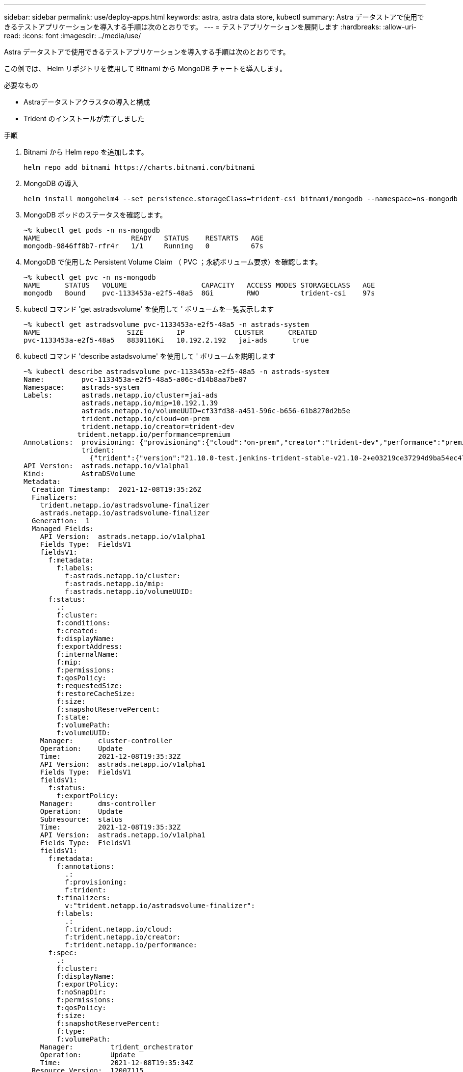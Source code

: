 ---
sidebar: sidebar 
permalink: use/deploy-apps.html 
keywords: astra, astra data store, kubectl 
summary: Astra データストアで使用できるテストアプリケーションを導入する手順は次のとおりです。 
---
= テストアプリケーションを展開します
:hardbreaks:
:allow-uri-read: 
:icons: font
:imagesdir: ../media/use/


Astra データストアで使用できるテストアプリケーションを導入する手順は次のとおりです。

この例では、 Helm リポジトリを使用して Bitnami から MongoDB チャートを導入します。

.必要なもの
* Astraデータストアクラスタの導入と構成
* Trident のインストールが完了しました


.手順
. Bitnami から Helm repo を追加します。
+
[listing]
----
helm repo add bitnami https://charts.bitnami.com/bitnami
----
. MongoDB の導入
+
[listing]
----
helm install mongohelm4 --set persistence.storageClass=trident-csi bitnami/mongodb --namespace=ns-mongodb --create-namespace
----
. MongoDB ポッドのステータスを確認します。
+
[listing]
----
~% kubectl get pods -n ns-mongodb
NAME                      READY   STATUS    RESTARTS   AGE
mongodb-9846ff8b7-rfr4r   1/1     Running   0          67s
----
. MongoDB で使用した Persistent Volume Claim （ PVC ；永続ボリューム要求）を確認します。
+
[listing]
----
~% kubectl get pvc -n ns-mongodb
NAME      STATUS   VOLUME                  CAPACITY   ACCESS MODES STORAGECLASS   AGE
mongodb   Bound    pvc-1133453a-e2f5-48a5  8Gi        RWO          trident-csi    97s
----
. kubectl コマンド 'get astradsvolume' を使用して ' ボリュームを一覧表示します
+
[listing]
----
~% kubectl get astradsvolume pvc-1133453a-e2f5-48a5 -n astrads-system
NAME                     SIZE        IP            CLUSTER      CREATED
pvc-1133453a-e2f5-48a5   8830116Ki   10.192.2.192   jai-ads      true
----
. kubectl コマンド 'describe astadsvolume' を使用して ' ボリュームを説明します
+
[listing]
----
~% kubectl describe astradsvolume pvc-1133453a-e2f5-48a5 -n astrads-system
Name:         pvc-1133453a-e2f5-48a5-a06c-d14b8aa7be07
Namespace:    astrads-system
Labels:       astrads.netapp.io/cluster=jai-ads
              astrads.netapp.io/mip=10.192.1.39
              astrads.netapp.io/volumeUUID=cf33fd38-a451-596c-b656-61b8270d2b5e
              trident.netapp.io/cloud=on-prem
              trident.netapp.io/creator=trident-dev
             trident.netapp.io/performance=premium
Annotations:  provisioning: {"provisioning":{"cloud":"on-prem","creator":"trident-dev","performance":"premium"}}
              trident:
                {"trident":{"version":"21.10.0-test.jenkins-trident-stable-v21.10-2+e03219ce37294d9ba54ec476bbe788c1a7772548","backendUUID":"","platform":...
API Version:  astrads.netapp.io/v1alpha1
Kind:         AstraDSVolume
Metadata:
  Creation Timestamp:  2021-12-08T19:35:26Z
  Finalizers:
    trident.netapp.io/astradsvolume-finalizer
    astrads.netapp.io/astradsvolume-finalizer
  Generation:  1
  Managed Fields:
    API Version:  astrads.netapp.io/v1alpha1
    Fields Type:  FieldsV1
    fieldsV1:
      f:metadata:
        f:labels:
          f:astrads.netapp.io/cluster:
          f:astrads.netapp.io/mip:
          f:astrads.netapp.io/volumeUUID:
      f:status:
        .:
        f:cluster:
        f:conditions:
        f:created:
        f:displayName:
        f:exportAddress:
        f:internalName:
        f:mip:
        f:permissions:
        f:qosPolicy:
        f:requestedSize:
        f:restoreCacheSize:
        f:size:
        f:snapshotReservePercent:
        f:state:
        f:volumePath:
        f:volumeUUID:
    Manager:      cluster-controller
    Operation:    Update
    Time:         2021-12-08T19:35:32Z
    API Version:  astrads.netapp.io/v1alpha1
    Fields Type:  FieldsV1
    fieldsV1:
      f:status:
        f:exportPolicy:
    Manager:      dms-controller
    Operation:    Update
    Subresource:  status
    Time:         2021-12-08T19:35:32Z
    API Version:  astrads.netapp.io/v1alpha1
    Fields Type:  FieldsV1
    fieldsV1:
      f:metadata:
        f:annotations:
          .:
          f:provisioning:
          f:trident:
        f:finalizers:
          v:"trident.netapp.io/astradsvolume-finalizer":
        f:labels:
          .:
          f:trident.netapp.io/cloud:
          f:trident.netapp.io/creator:
          f:trident.netapp.io/performance:
      f:spec:
        .:
        f:cluster:
        f:displayName:
        f:exportPolicy:
        f:noSnapDir:
        f:permissions:
        f:qosPolicy:
        f:size:
        f:snapshotReservePercent:
        f:type:
        f:volumePath:
    Manager:         trident_orchestrator
    Operation:       Update
    Time:            2021-12-08T19:35:34Z
  Resource Version:  12007115
  UID:               d522ae4f-e793-49ed-bbe0-9112d7f9167b
Spec:
  Cluster:                   jai-ads
  Display Name:              pvc-1133453a-e2f5-48a5-a06c-d14b8aa7be07
  Export Policy:             pvc-1133453a-e2f5-48a5-a06c-d14b8aa7be07
  No Snap Dir:               true
  Permissions:               0777
  Qos Policy:                silver
  Size:                      9042036412
  Snapshot Reserve Percent:  5
  Type:                      ReadWrite
  Volume Path:               /pvc-1133453a-e2f5-48a5-a06c-d14b8aa7be07
Status:
  Cluster:  jai-ads
  Conditions:
    Last Transition Time:    2021-12-08T19:35:32Z
    Message:                 Volume is online
    Reason:                  VolumeOnline
    Status:                  True
    Type:                    AstraDSVolumeOnline
    Last Transition Time:    2021-12-08T19:35:32Z
    Message:                 Volume creation request was successful
    Reason:                  VolumeCreated
    Status:                  True
    Type:                    AstraDSVolumeCreated
  Created:                   true
  Display Name:              pvc-1133453a-e2f5-48a5-a06c-d14b8aa7be07
  Export Address:            10.192.2.192
  Export Policy:             pvc-1133453a-e2f5-48a5-a06c-d14b8aa7be07
  Internal Name:             pvc_1133453a_e2f5_48a5_a06c_d14b8aa7be07
  Mip:                       10.192.1.192
  Permissions:               777
  Qos Policy:                silver
  Requested Size:            9042036412
  Restore Cache Size:        0
  Size:                      8830116Ki
  Snapshot Reserve Percent:  5
  State:                     online
  Volume Path:               /pvc-1133453a-e2f5-48a5-a06c-d14b8aa7be07
  Volume UUID:               cf33fd38-a451-596c-b656-61b8270d2b5e
Events:
  Type    Reason         Age   From                  Message
  ----    ------         ----  ----                  -------
  Normal  VolumeCreated  3m9s  ADSClusterController  Volume creation request was successful
----

